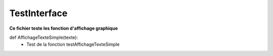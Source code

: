 .. GmailAddon documentation master file, created by
   sphinx-quickstart on Mon Oct 29 09:36:13 2018.
   You can adapt this file completely to your liking, but it should at least
   contain the root `toctree` directive.

TestInterface
======================================

**Ce fichier teste les fonction d'affichage graphique**

def AffichageTexteSimple(texte):
	- Test de la fonction testAffichageTexteSimple
